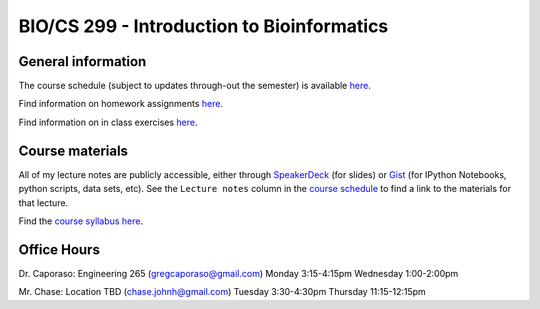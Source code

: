 ==========================================================================================
BIO/CS 299 - Introduction to Bioinformatics 
==========================================================================================

General information
===================

The course schedule (subject to updates through-out the semester) is available `here <https://docs.google.com/spreadsheet/ccc?key=0AvglGXLayhG7dElKLWszNmVjVUNnclN2Vi00b0tLV2c#gid=0>`_.

Find information on homework assignments `here <./homework_assignments.html>`_.

Find information on in class exercises `here <./in_class_assignments.html>`_.

Course materials
================

All of my lecture notes are publicly accessible, either through `SpeakerDeck <https://speakerdeck.com/gregcaporaso>`_ (for slides) or `Gist <https://gist.github.com/gregcaporaso>`_ (for IPython Notebooks, python scripts, data sets, etc). See the ``Lecture notes`` column in the `course schedule <https://docs.google.com/spreadsheet/ccc?key=0AvglGXLayhG7dElKLWszNmVjVUNnclN2Vi00b0tLV2c#gid=0>`_ to find a link to the materials for that lecture.

Find the `course syllabus here <https://docs.google.com/file/d/0B_glGXLayhG7eGt2S1FRNk9fMWc/edit>`_.

Office Hours
============

Dr. Caporaso: Engineering 265 (gregcaporaso@gmail.com)
Monday 3:15-4:15pm
Wednesday 1:00-2:00pm

Mr. Chase: Location TBD (chase.johnh@gmail.com)
Tuesday 3:30-4:30pm
Thursday 11:15-12:15pm